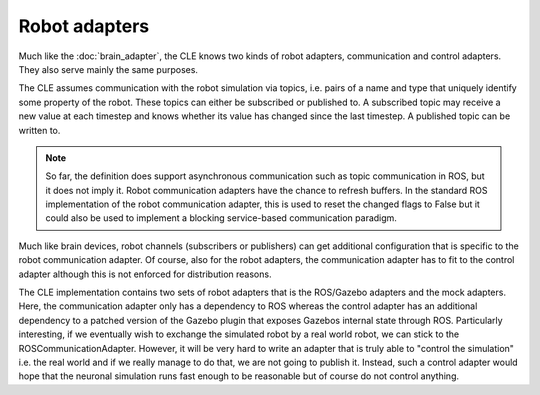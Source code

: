 ==============
Robot adapters
==============

Much like the :doc:`brain_adapter`, the CLE knows two kinds of robot adapters, communication and
control adapters.
They also serve mainly the same purposes.

The CLE assumes communication with the robot simulation via topics, i.e. pairs of a name and type
that uniquely identify some property of the robot.
These topics can either be subscribed or published to. A subscribed topic may receive a new value at
each timestep and knows whether its value has changed since the last timestep. A published topic can
be written to.

.. note::

    So far, the definition does support asynchronous communication such as topic communication in ROS,
    but it does not imply it. Robot communication adapters have the chance to refresh buffers.
    In the standard ROS implementation of the robot communication adapter, this is used to reset the
    changed flags to False but it could also be used to implement a blocking service-based communication paradigm.

Much like brain devices, robot channels (subscribers or publishers) can get additional configuration
that is specific to the robot communication adapter. Of course, also for the robot adapters, the
communication adapter has to fit to the control adapter although this is not enforced for distribution
reasons.

The CLE implementation contains two sets of robot adapters that is the ROS/Gazebo adapters and the
mock adapters. Here, the communication adapter only has a dependency to ROS whereas the control adapter
has an additional dependency to a patched version of the Gazebo plugin that exposes Gazebos internal
state through ROS.
Particularly interesting, if we eventually wish to exchange the simulated robot by a real world robot,
we can stick to the ROSCommunicationAdapter. However, it will be very hard to write an adapter that
is truly able to "control the simulation" i.e. the real world and if we really manage to do that, we
are not going to publish it. Instead, such a control adapter would hope that the neuronal simulation
runs fast enough to be reasonable but of course do not control anything.
